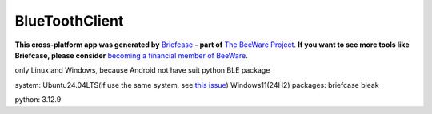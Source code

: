 BlueToothClient
===============

**This cross-platform app was generated by** `Briefcase`_ **- part of**
`The BeeWare Project`_. **If you want to see more tools like Briefcase, please
consider** `becoming a financial member of BeeWare`_.

only Linux and Windows, because Android not have suit python BLE package

system: Ubuntu24.04LTS(if use the same system, see `this issue`_) Windows11(24H2)
packages: briefcase bleak

python: 3.12.9

.. _`Briefcase`: https://briefcase.readthedocs.io/
.. _`The BeeWare Project`: https://beeware.org/
.. _`becoming a financial member of BeeWare`: https://beeware.org/contributing/membership
.. _`this issue`: https://github.com/beeware/beeware/issues/488

